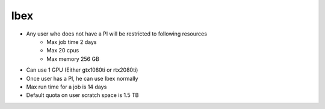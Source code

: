 Ibex
----

* Any user who does not have a PI will be restricted to following resources
   * Max job time 2 days
   * Max 20 cpus
   * Max memory 256 GB

* Can use 1 GPU (Either gtx1080ti or rtx2080ti)

* Once user has a PI, he can use Ibex normally

* Max run time for a job is 14 days

* Default quota on user scratch space is 1.5 TB